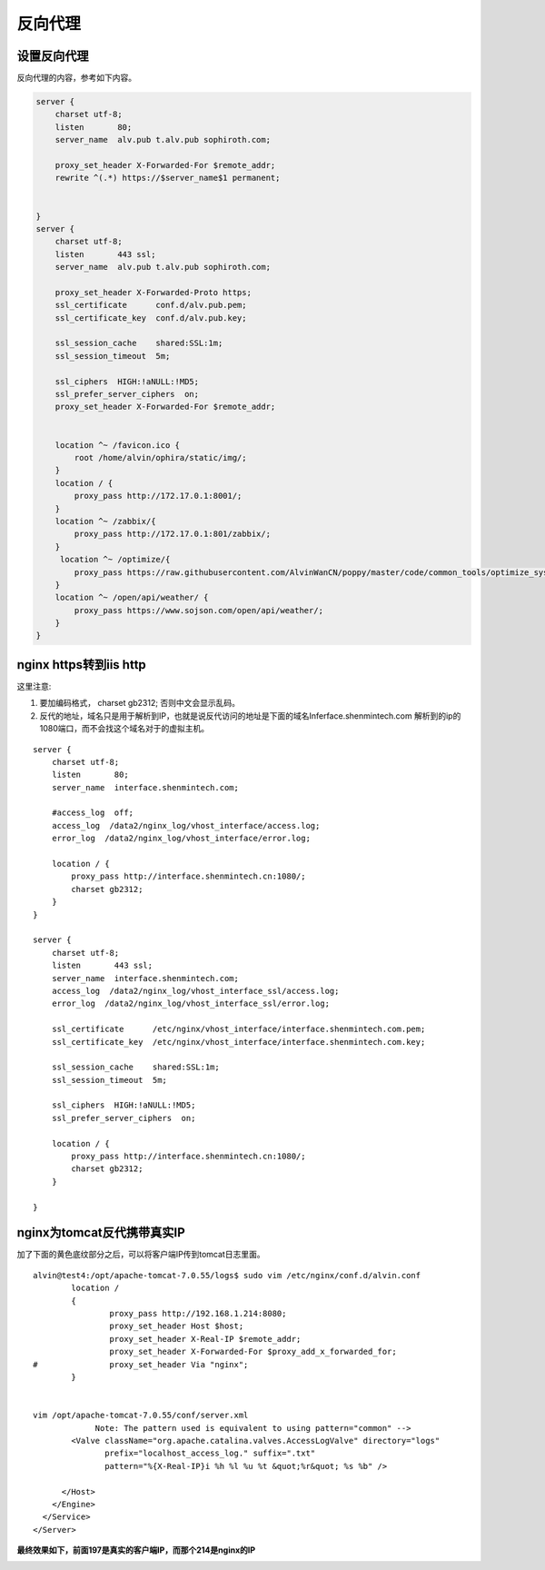 反向代理
#########


设置反向代理
==================

反向代理的内容，参考如下内容。

.. code-block:: bash

    server {
        charset utf-8;
        listen       80;
        server_name  alv.pub t.alv.pub sophiroth.com;

        proxy_set_header X-Forwarded-For $remote_addr;
        rewrite ^(.*) https://$server_name$1 permanent;


    }
    server {
        charset utf-8;
        listen       443 ssl;
        server_name  alv.pub t.alv.pub sophiroth.com;

        proxy_set_header X-Forwarded-Proto https;
        ssl_certificate      conf.d/alv.pub.pem;
        ssl_certificate_key  conf.d/alv.pub.key;

        ssl_session_cache    shared:SSL:1m;
        ssl_session_timeout  5m;

        ssl_ciphers  HIGH:!aNULL:!MD5;
        ssl_prefer_server_ciphers  on;
        proxy_set_header X-Forwarded-For $remote_addr;


        location ^~ /favicon.ico {
            root /home/alvin/ophira/static/img/;
        }
        location / {
            proxy_pass http://172.17.0.1:8001/;
        }
        location ^~ /zabbix/{
            proxy_pass http://172.17.0.1:801/zabbix/;
        }
         location ^~ /optimize/{
            proxy_pass https://raw.githubusercontent.com/AlvinWanCN/poppy/master/code/common_tools/optimize_system.py;
        }
        location ^~ /open/api/weather/ {
            proxy_pass https://www.sojson.com/open/api/weather/;
        }
    }


nginx https转到iis http
=================================

这里注意:

#. 要加编码格式，  charset gb2312; 否则中文会显示乱码。
#. 反代的地址，域名只是用于解析到IP，也就是说反代访问的地址是下面的域名Inferface.shenmintech.com 解析到的ip的1080端口，而不会找这个域名对于的虚拟主机。

::

    server {
        charset utf-8;
        listen       80;
        server_name  interface.shenmintech.com;

        #access_log  off;
        access_log  /data2/nginx_log/vhost_interface/access.log;
        error_log  /data2/nginx_log/vhost_interface/error.log;

        location / {
            proxy_pass http://interface.shenmintech.cn:1080/;
            charset gb2312;
        }
    }

    server {
        charset utf-8;
        listen       443 ssl;
        server_name  interface.shenmintech.com;
        access_log  /data2/nginx_log/vhost_interface_ssl/access.log;
        error_log  /data2/nginx_log/vhost_interface_ssl/error.log;

        ssl_certificate      /etc/nginx/vhost_interface/interface.shenmintech.com.pem;
        ssl_certificate_key  /etc/nginx/vhost_interface/interface.shenmintech.com.key;

        ssl_session_cache    shared:SSL:1m;
        ssl_session_timeout  5m;

        ssl_ciphers  HIGH:!aNULL:!MD5;
        ssl_prefer_server_ciphers  on;

        location / {
            proxy_pass http://interface.shenmintech.cn:1080/;
            charset gb2312;
        }

    }



nginx为tomcat反代携带真实IP
=========================================

加了下面的黄色底纹部分之后，可以将客户端IP传到tomcat日志里面。

::

    alvin@test4:/opt/apache-tomcat-7.0.55/logs$ sudo vim /etc/nginx/conf.d/alvin.conf
            location /
            {
                    proxy_pass http://192.168.1.214:8080;
                    proxy_set_header Host $host;
                    proxy_set_header X-Real-IP $remote_addr;
                    proxy_set_header X-Forwarded-For $proxy_add_x_forwarded_for;
    #               proxy_set_header Via "nginx";
            }


    vim /opt/apache-tomcat-7.0.55/conf/server.xml
                 Note: The pattern used is equivalent to using pattern="common" -->
            <Valve className="org.apache.catalina.valves.AccessLogValve" directory="logs"
                   prefix="localhost_access_log." suffix=".txt"
                   pattern="%{X-Real-IP}i %h %l %u %t &quot;%r&quot; %s %b" />

          </Host>
        </Engine>
      </Service>
    </Server>


**最终效果如下，前面197是真实的客户端IP，而那个214是nginx的IP**

.. image:: ../../../images/nginx1.png

